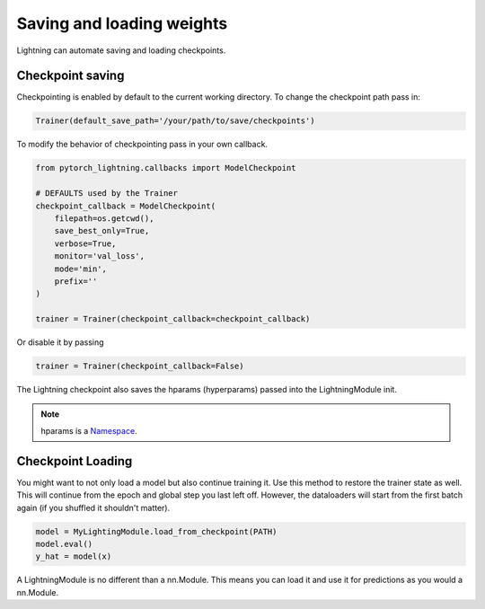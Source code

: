 Saving and loading weights
==========================

Lightning can automate saving and loading checkpoints.

Checkpoint saving
-----------------

Checkpointing is enabled by default to the current working directory.
To change the checkpoint path pass in:

.. code-block:: python

    Trainer(default_save_path='/your/path/to/save/checkpoints')

To modify the behavior of checkpointing pass in your own callback.

.. code-block:: python

    from pytorch_lightning.callbacks import ModelCheckpoint

    # DEFAULTS used by the Trainer
    checkpoint_callback = ModelCheckpoint(
        filepath=os.getcwd(),
        save_best_only=True,
        verbose=True,
        monitor='val_loss',
        mode='min',
        prefix=''
    )

    trainer = Trainer(checkpoint_callback=checkpoint_callback)


Or disable it by passing

.. code-block:: python

        trainer = Trainer(checkpoint_callback=False)


The Lightning checkpoint also saves the hparams (hyperparams) passed into the LightningModule init.

.. note:: hparams is a `Namespace <https://docs.python.org/2/library/argparse.html#argparse.Namespace>`_.

.. code-block:: python
   :emphasize-lines: 8

   from argparse import Namespace

   # usually these come from command line args
   args = Namespace(**{'learning_rate':0.001})

   # define you module to have hparams as the first arg
   # this means your checkpoint will have everything that went into making
   # this model (in this case, learning rate)
   class MyLightningModule(pl.LightningModule):

       def __init__(self, hparams, ...):
           self.hparams = hparams

Checkpoint Loading
------------------

You might want to not only load a model but also continue training it. Use this method to
restore the trainer state as well. This will continue from the epoch and global step you last left off.
However, the dataloaders will start from the first batch again (if you shuffled it shouldn't matter).

.. code-block:: python

    model = MyLightingModule.load_from_checkpoint(PATH)
    model.eval()
    y_hat = model(x)

A LightningModule is no different than a nn.Module. This means you can load it and use it for
predictions as you would a nn.Module.